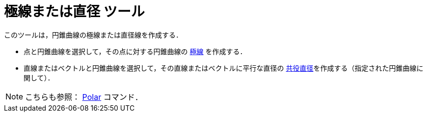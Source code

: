 = 極線または直径 ツール
:page-en: tools/Polar_or_Diameter_Line
ifdef::env-github[:imagesdir: /ja/modules/ROOT/assets/images]

このツールは，円錐曲線の極線または直径線を作成する．

* 点と円錐曲線を選択して，その点に対する円錐曲線の https://en.wikipedia.org/wiki/Pole_and_polar[極線] を作成する．
* 直線またはベクトルと円錐曲線を選択して，その直線またはベクトルに平行な直径の
https://en.wikipedia.org/wiki/Conjugate_diameters[共役直径]を作成する（指定された円錐曲線に関して）．

[NOTE]
====

こちらも参照： xref:/commands/Polar.adoc[Polar] コマンド．

====

